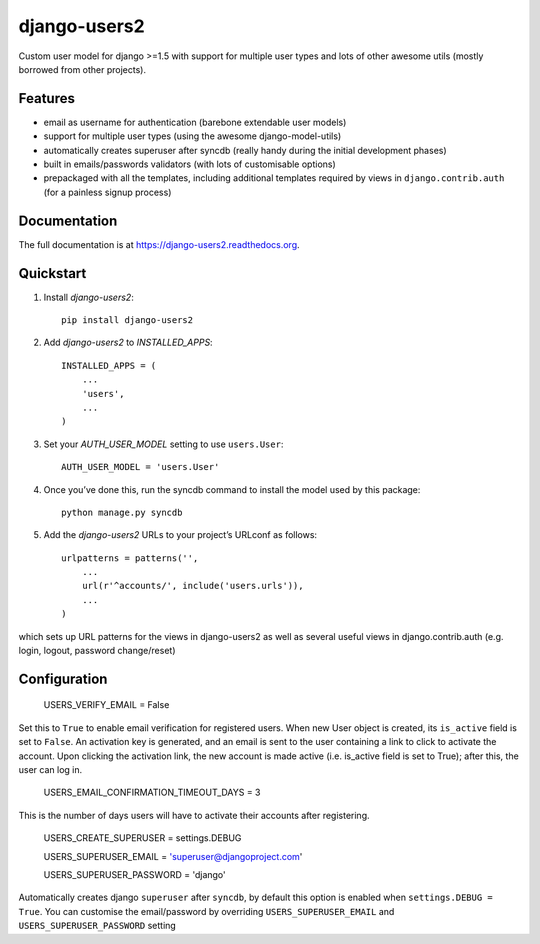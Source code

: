 =============================
django-users2
=============================

.. image:: https://travis-ci.org/mishbahr/django-users2.svg?branch=master
    :target: https://travis-ci.org/mishbahr/django-users2/

.. image:: https://pypip.in/version/django-users2/badge.svg
    :target: https://pypi.python.org/pypi/django-users2/
    :alt: Latest Version

.. image:: https://pypip.in/download/django-users2/badge.svg
    :target: https://pypi.python.org/pypi/django-users2/
    :alt: Downloads

.. image:: https://pypip.in/license/django-users2/badge.svg
    :target: https://pypi.python.org/pypi/django-users2/
    :alt: License

.. image:: https://pypip.in/py_versions/django-users2/badge.svg
    :target: https://pypi.python.org/pypi/django-users2/
    :alt: Supported Python versions


.. image:: https://coveralls.io/repos/mishbahr/django-users2/badge.png?branch=master
  :target: https://coveralls.io/r/mishbahr/django-users2?branch=master


Custom user model for django >=1.5 with support for multiple user types and
lots of other awesome utils (mostly borrowed from other projects).

Features
--------

* email as username for authentication (barebone extendable user models)
* support for multiple user types (using the awesome django-model-utils)
* automatically creates superuser after syncdb (really handy during the initial development phases)
* built in emails/passwords validators (with lots of customisable options)
* prepackaged with all the templates, including additional templates required by views in ``django.contrib.auth`` (for a painless signup process)


Documentation
-------------

The full documentation is at https://django-users2.readthedocs.org.

Quickstart
----------

1. Install `django-users2`::

    pip install django-users2

2. Add `django-users2` to `INSTALLED_APPS`::

    INSTALLED_APPS = (
        ...
        'users',
        ...
    )

3. Set your `AUTH_USER_MODEL` setting to use ``users.User``::

    AUTH_USER_MODEL = 'users.User'

4. Once you’ve done this, run the syncdb command to install the model used by this package::

    python manage.py syncdb

5. Add the `django-users2` URLs to your project’s URLconf as follows::

    urlpatterns = patterns('',
        ...
        url(r'^accounts/', include('users.urls')),
        ...
    )

which sets up URL patterns for the views in django-users2 as well as several useful views in django.contrib.auth (e.g. login, logout, password change/reset)



Configuration
-----------------------

   USERS_VERIFY_EMAIL = False

Set this to ``True`` to enable email verification for registered users. When new User object is created, its ``is_active`` field is set to ``False``. An activation key is generated, and an email is sent to the user containing a link to click to activate the account.
Upon clicking the activation link, the new account is made active (i.e. is_active field is set to True); after this, the user can log in.

   USERS_EMAIL_CONFIRMATION_TIMEOUT_DAYS = 3

This is the number of days users will have to activate their accounts after registering. 

    USERS_CREATE_SUPERUSER = settings.DEBUG

    USERS_SUPERUSER_EMAIL = 'superuser@djangoproject.com'

    USERS_SUPERUSER_PASSWORD = 'django'  

Automatically creates django ``superuser`` after ``syncdb``, by default this option is enabled when ``settings.DEBUG = True``. You can customise the email/password by overriding ``USERS_SUPERUSER_EMAIL`` and ``USERS_SUPERUSER_PASSWORD`` setting

